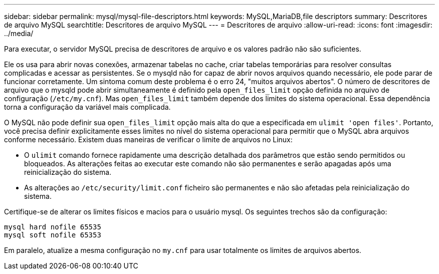 ---
sidebar: sidebar 
permalink: mysql/mysql-file-descriptors.html 
keywords: MySQL,MariaDB,file descriptors 
summary: Descritores de arquivo MySQL 
searchtitle: Descritores de arquivo MySQL 
---
= Descritores de arquivo
:allow-uri-read: 
:icons: font
:imagesdir: ../media/


[role="lead"]
Para executar, o servidor MySQL precisa de descritores de arquivo e os valores padrão não são suficientes.

Ele os usa para abrir novas conexões, armazenar tabelas no cache, criar tabelas temporárias para resolver consultas complicadas e acessar as persistentes. Se o mysqld não for capaz de abrir novos arquivos quando necessário, ele pode parar de funcionar corretamente. Um sintoma comum deste problema é o erro 24, "muitos arquivos abertos". O número de descritores de arquivo que o mysqld pode abrir simultaneamente é definido pela `open_files_limit` opção definida no arquivo de configuração (`/etc/my.cnf`). Mas `open_files_limit` também depende dos limites do sistema operacional. Essa dependência torna a configuração da variável mais complicada.

O MySQL não pode definir sua `open_files_limit` opção mais alta do que a especificada em `ulimit 'open files'`. Portanto, você precisa definir explicitamente esses limites no nível do sistema operacional para permitir que o MySQL abra arquivos conforme necessário. Existem duas maneiras de verificar o limite de arquivos no Linux:

* O `ulimit` comando fornece rapidamente uma descrição detalhada dos parâmetros que estão sendo permitidos ou bloqueados. As alterações feitas ao executar este comando não são permanentes e serão apagadas após uma reinicialização do sistema.
* As alterações ao `/etc/security/limit.conf` ficheiro são permanentes e não são afetadas pela reinicialização do sistema.


Certifique-se de alterar os limites físicos e macios para o usuário mysql. Os seguintes trechos são da configuração:

....
mysql hard nofile 65535
mysql soft nofile 65353
....
Em paralelo, atualize a mesma configuração no `my.cnf` para usar totalmente os limites de arquivos abertos.
